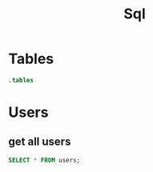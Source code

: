 :PROPERTIES:
:header-args:sqlite: :db auth.db :header yes
:END:
#+title: Sql

* Tables
#+begin_src sqlite
.tables
#+end_src

#+RESULTS:
: schema_migrations  users

* Users
** get all users
#+begin_src sqlite
SELECT * FROM users;
#+end_src

#+RESULTS:
| id | username | email           | password_hash                                                | avatar                            | created_at          | updated_at          |
|  1 | kay      | kay@example.com | $2b$10$TWLwv9a7JFzTGueG1ldxC.3qN3M7P42uRMCVbDpGBPOaBK0rLcrFm | /uploads/avatar-1754234377671.jpg | 2025-08-03 15:07:00 | 2025-08-03 15:19:37 |
